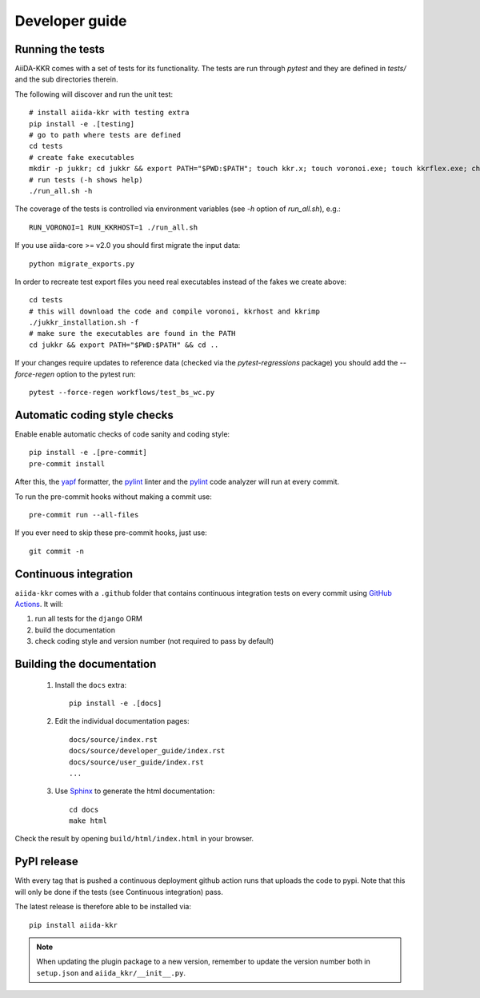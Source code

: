 ===============
Developer guide
===============

Running the tests
+++++++++++++++++

AiiDA-KKR comes with a set of tests for its functionality. The tests are run through `pytest` and they are defined in `tests/` and the sub directories therein. 

The following will discover and run the unit test::

    # install aiida-kkr with testing extra
    pip install -e .[testing]
    # go to path where tests are defined
    cd tests
    # create fake executables
    mkdir -p jukkr; cd jukkr && export PATH="$PWD:$PATH"; touch kkr.x; touch voronoi.exe; touch kkrflex.exe; chmod +x kkr.x voronoi.exe kkrflex.exe
    # run tests (-h shows help)
    ./run_all.sh -h
    
The coverage of the tests is controlled via environment variables (see `-h` option of `run_all.sh`), e.g.::

    RUN_VORONOI=1 RUN_KKRHOST=1 ./run_all.sh
    
If you use aiida-core >= v2.0 you should first migrate the input data::

    python migrate_exports.py
    
In order to recreate test export files you need real executables instead of the fakes we create above::

    cd tests
    # this will download the code and compile voronoi, kkrhost and kkrimp
    ./jukkr_installation.sh -f
    # make sure the executables are found in the PATH
    cd jukkr && export PATH="$PWD:$PATH" && cd ..
    
If your changes require updates to reference data (checked via the `pytest-regressions` package) you should add the `--force-regen` option to the pytest run::

    pytest --force-regen workflows/test_bs_wc.py

Automatic coding style checks
+++++++++++++++++++++++++++++

Enable enable automatic checks of code sanity and coding style::

    pip install -e .[pre-commit]
    pre-commit install

After this, the `yapf <https://github.com/google/yapf>`_ formatter,
the `pylint <https://www.pylint.org/>`_ linter
and the `pylint <https://www.pylint.org/>`_ code analyzer will
run at every commit.

To run the pre-commit hooks without making a commit use::

    pre-commit run --all-files

If you ever need to skip these pre-commit hooks, just use::

    git commit -n


Continuous integration
++++++++++++++++++++++

``aiida-kkr`` comes with a ``.github`` folder that contains continuous integration tests on every commit using `GitHub Actions <https://github.com/features/actions>`_. It will:

#. run all tests for the ``django`` ORM
#. build the documentation
#. check coding style and version number (not required to pass by default)

Building the documentation
++++++++++++++++++++++++++

 #. Install the ``docs`` extra::

        pip install -e .[docs]

 #. Edit the individual documentation pages::

        docs/source/index.rst
        docs/source/developer_guide/index.rst
        docs/source/user_guide/index.rst
        ...

 #. Use `Sphinx`_ to generate the html documentation::

        cd docs
        make html

Check the result by opening ``build/html/index.html`` in your browser.

PyPI release
++++++++++++

With every tag that is pushed a continuous deployment github action runs that uploads the code to pypi.
Note that this will only be done if the tests (see Continuous integration) pass.

The latest release is therefore able to be installed via::

    pip install aiida-kkr


.. note::

   When updating the plugin package to a new version, remember to update the version number both in ``setup.json`` and ``aiida_kkr/__init__.py``.


.. _ReadTheDocs: https://readthedocs.org/
.. _Sphinx: https://www.sphinx-doc.org/en/master/
